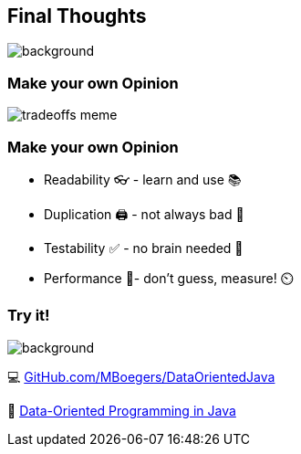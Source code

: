 == Final Thoughts
image::images/collage-aus-wolkenfoermigen-koepfen.jpg[background,size=cover]

=== Make your own Opinion
image::images/tradeoffs-meme.png[size=cover]


=== Make your own Opinion
[%step]
* Readability 👓 - learn and use 📚
* Duplication 🖨️ - not always bad 🧀
* Testability ✅ - no brain needed 🧟‍
* Performance 🚴‍- don't guess, measure! ⏲️

=== Try it!
image::images/github_dop-java.png[background,size=cover]

💻 https://github.com/MBoegers/DataOrientedJava[GitHub.com/MBoegers/DataOrientedJava]

📖 https://inside.java/2024/05/23/dop-v1-1-introduction[Data-Oriented Programming in Java]

// === Readability
// patterns are great
// switch is great
// big patterns get clumsy and messy

// === Duplication
// at the start feels like that
// get may contribute to readability
// contributes the no inference, if readability is needed -> new method based on inference

// === Performance
// "measure dont guess" - any performance expert

// === Testability
// huge plus
// easy to do with basics
// 100% is possible because of few to no edge cases
